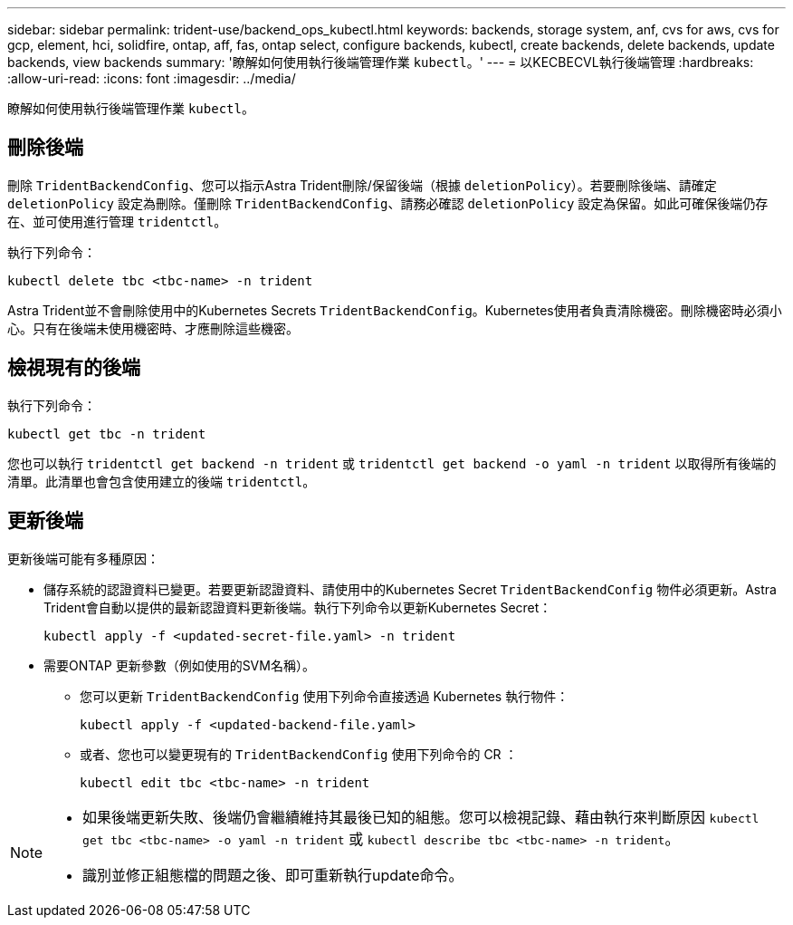 ---
sidebar: sidebar 
permalink: trident-use/backend_ops_kubectl.html 
keywords: backends, storage system, anf, cvs for aws, cvs for gcp, element, hci, solidfire, ontap, aff, fas, ontap select, configure backends, kubectl, create backends, delete backends, update backends, view backends 
summary: '瞭解如何使用執行後端管理作業 `kubectl`。' 
---
= 以KECBECVL執行後端管理
:hardbreaks:
:allow-uri-read: 
:icons: font
:imagesdir: ../media/


[role="lead"]
瞭解如何使用執行後端管理作業 `kubectl`。



== 刪除後端

刪除 `TridentBackendConfig`、您可以指示Astra Trident刪除/保留後端（根據 `deletionPolicy`）。若要刪除後端、請確定 `deletionPolicy` 設定為刪除。僅刪除 `TridentBackendConfig`、請務必確認 `deletionPolicy` 設定為保留。如此可確保後端仍存在、並可使用進行管理 `tridentctl`。

執行下列命令：

[listing]
----
kubectl delete tbc <tbc-name> -n trident
----
Astra Trident並不會刪除使用中的Kubernetes Secrets `TridentBackendConfig`。Kubernetes使用者負責清除機密。刪除機密時必須小心。只有在後端未使用機密時、才應刪除這些機密。



== 檢視現有的後端

執行下列命令：

[listing]
----
kubectl get tbc -n trident
----
您也可以執行 `tridentctl get backend -n trident` 或 `tridentctl get backend -o yaml -n trident` 以取得所有後端的清單。此清單也會包含使用建立的後端 `tridentctl`。



== 更新後端

更新後端可能有多種原因：

* 儲存系統的認證資料已變更。若要更新認證資料、請使用中的Kubernetes Secret `TridentBackendConfig` 物件必須更新。Astra Trident會自動以提供的最新認證資料更新後端。執行下列命令以更新Kubernetes Secret：
+
[listing]
----
kubectl apply -f <updated-secret-file.yaml> -n trident
----
* 需要ONTAP 更新參數（例如使用的SVM名稱）。
+
** 您可以更新 `TridentBackendConfig` 使用下列命令直接透過 Kubernetes 執行物件：
+
[listing]
----
kubectl apply -f <updated-backend-file.yaml>
----
** 或者、您也可以變更現有的 `TridentBackendConfig` 使用下列命令的 CR ：
+
[listing]
----
kubectl edit tbc <tbc-name> -n trident
----




[NOTE]
====
* 如果後端更新失敗、後端仍會繼續維持其最後已知的組態。您可以檢視記錄、藉由執行來判斷原因 `kubectl get tbc <tbc-name> -o yaml -n trident` 或 `kubectl describe tbc <tbc-name> -n trident`。
* 識別並修正組態檔的問題之後、即可重新執行update命令。


====